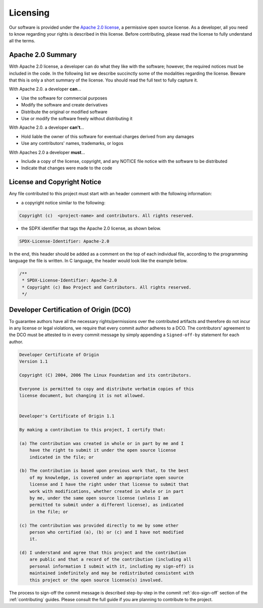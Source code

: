 .. _licensing:

Licensing
=========

Our software is provided under the
`Apache 2.0 license <https://www.apache.org/licenses/LICENSE-2.0>`_, a
permissive open source license. As a developer, all you need to know regarding
your rights is described in this license. Before contributing, please read the
license to fully understand all the terms.

Apache 2.0 Summary
------------------

With Apache 2.0 license, a developer can do what they like with the software;
however, the required notices must be included in the code. In the following
list we describe succinctly some of the modalities regarding the license.
Beware that this is only a short summary of the license. You should read the
full text to fully capture it.

With Apache 2.0. a developer **can**...

* Use the software for commercial purposes
* Modify the software and create derivatives
* Distribute the original or modified software
* Use or modify the software freely without distributing it

With Apache 2.0. a developer **can't**...

* Hold liable the owner of this software for eventual charges derived from any
  damages
* Use any contributors' names, trademarks, or logos

With Apaches 2.0 a developer **must**...

* Include a copy of the license, copyright, and any NOTICE file notice with the
  software to be distributed
* Indicate that changes were made to the code



License and Copyright Notice
----------------------------

Any file contributed to this project must start with an header comment with the
following information:

* a copyright notice similar to the following:

.. code-block:: none

    Copyright (c)  <project-name> and contributors. All rights reserved.

* the SDPX identifier that tags the Apache 2.0 license, as shown below.

.. code-block:: none

    SPDX-License-Identifier: Apache-2.0

In the end, this header should be added as a comment on the top of each
individual file, according to the programming language the file is written.
In C language, the header would look like the example below.

.. code-block:: c

    /**
     * SPDX-License-Identifier: Apache-2.0
     * Copyright (c) Bao Project and Contributors. All rights reserved.
     */

.. _dco:

Developer Certification of Origin (DCO)
---------------------------------------

To guarantee authors have all the necessary rights/permissions over the
contributed artifacts and therefore do not incur in any license or legal
violations, we require that every commit author adheres to a DCO. The
contributors' agreement to the DCO must be attested to in every commit message
by simply appending a ``Signed-off-by`` statement for each author.

.. code-block:: none

    Developer Certificate of Origin
    Version 1.1

    Copyright (C) 2004, 2006 The Linux Foundation and its contributors.

    Everyone is permitted to copy and distribute verbatim copies of this
    license document, but changing it is not allowed.


    Developer's Certificate of Origin 1.1

    By making a contribution to this project, I certify that:

    (a) The contribution was created in whole or in part by me and I
        have the right to submit it under the open source license
        indicated in the file; or

    (b) The contribution is based upon previous work that, to the best
        of my knowledge, is covered under an appropriate open source
        license and I have the right under that license to submit that
        work with modifications, whether created in whole or in part
        by me, under the same open source license (unless I am
        permitted to submit under a different license), as indicated
        in the file; or

    (c) The contribution was provided directly to me by some other
        person who certified (a), (b) or (c) and I have not modified
        it.

    (d) I understand and agree that this project and the contribution
        are public and that a record of the contribution (including all
        personal information I submit with it, including my sign-off) is
        maintained indefinitely and may be redistributed consistent with
        this project or the open source license(s) involved.

The process to sign-off the commit message is described step-by-step in the
commit :ref:`dco-sign-off` section of the :ref:`contributing` guides. Please
consult the full guide if you are planning to contribute to the project.

